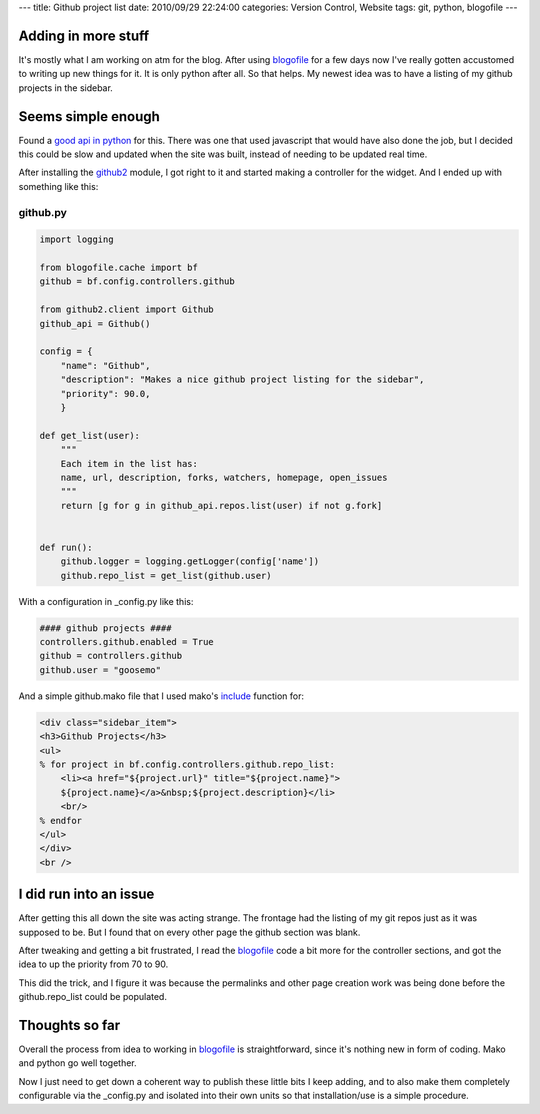 ---
title: Github project list
date: 2010/09/29 22:24:00
categories: Version Control, Website
tags: git, python, blogofile
---

Adding in more stuff
--------------------

It's mostly what I am working on atm for the blog. After using blogofile_ for a
few days now I've really gotten accustomed to writing up new things for it. It
is only python after all. So that helps. My newest idea was to have a listing of
my github projects in the sidebar.

.. _blogofile: http://blogofile.com

Seems simple enough
-------------------

Found a `good api in python <http://github.com/ask/python-github2>`_ for this. 
There was one that used javascript that would have also done the job, but I 
decided this could be slow and updated when the site was built, instead of 
needing to be updated real time.

After installing the github2_ module, I got right to it and started making a
controller for the widget. And I ended up with something like this:

.. _github2: http://github.com/ask/python-github2

github.py
=========

.. code-block:: python

    import logging

    from blogofile.cache import bf
    github = bf.config.controllers.github

    from github2.client import Github
    github_api = Github()

    config = {
        "name": "Github",
        "description": "Makes a nice github project listing for the sidebar",
        "priority": 90.0,
        }

    def get_list(user):
        """
        Each item in the list has:
        name, url, description, forks, watchers, homepage, open_issues
        """
        return [g for g in github_api.repos.list(user) if not g.fork]

    
    def run():
        github.logger = logging.getLogger(config['name'])
        github.repo_list = get_list(github.user)

With a configuration in _config.py like this:

.. code-block:: python

    #### github projects ####
    controllers.github.enabled = True
    github = controllers.github
    github.user = "goosemo"

And a simple github.mako file that I used mako's include_ function for:

.. _include: http://www.makotemplates.org/docs/syntax.html#syntax_tags_include

.. code-block:: html

    <div class="sidebar_item">
    <h3>Github Projects</h3>
    <ul>
    % for project in bf.config.controllers.github.repo_list:
        <li><a href="${project.url}" title="${project.name}">
        ${project.name}</a>&nbsp;${project.description}</li>
        <br/>
    % endfor
    </ul>
    </div>
    <br />

I did run into an issue
-----------------------

After getting this all down the site was acting strange. The frontage had the
listing of my git repos just as it was supposed to be. But I found that on
every other page the github section was blank. 

After tweaking and getting a bit frustrated, I read the blogofile_ code a bit
more for the controller sections, and got the idea to up the priority from 70
to 90. 

This did the trick, and I figure it was because the permalinks and other page
creation work was being done before the github.repo_list could be populated.


Thoughts so far
---------------

Overall the process from idea to working in blogofile_ is straightforward,
since it's nothing new in form of coding. Mako and python go well together.

Now I just need to get down a coherent way to publish these little bits I keep
adding, and to also make them completely configurable via the _config.py and 
isolated into their own units so that installation/use is a simple procedure.

